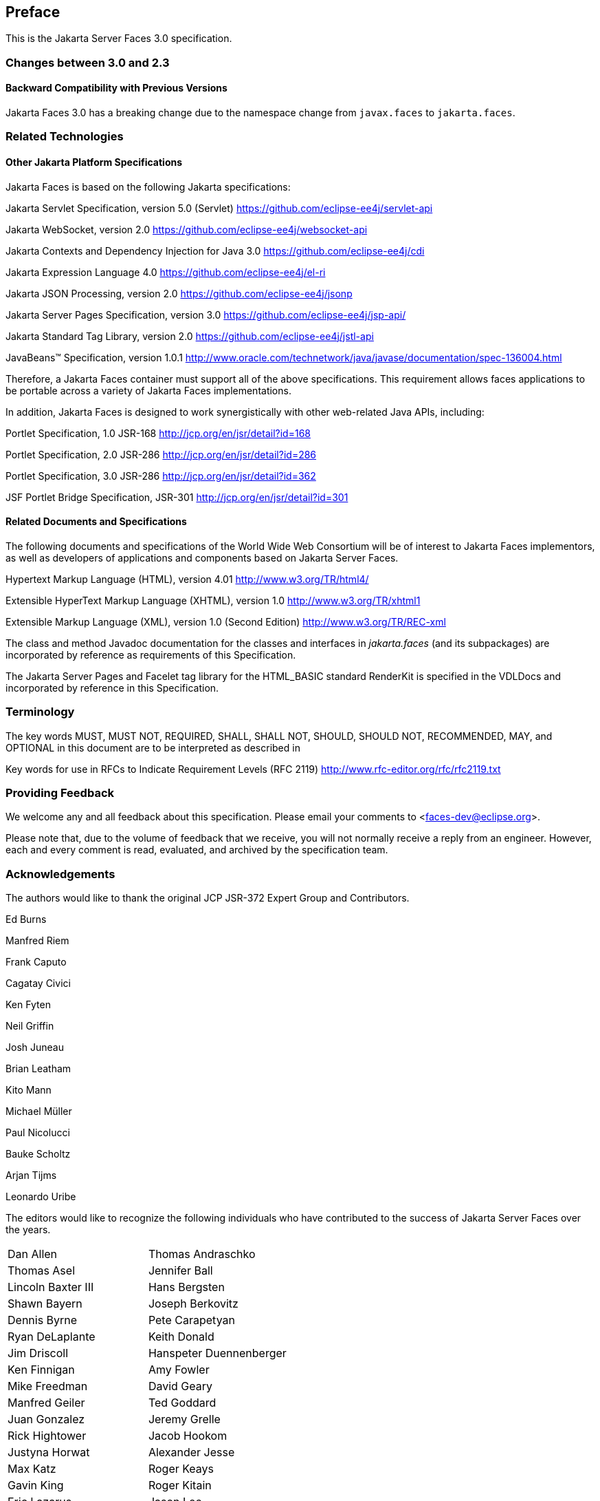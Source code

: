== Preface

This is the Jakarta Server Faces 3.0 specification.

=== Changes between 3.0 and 2.3


==== Backward Compatibility with Previous Versions

Jakarta Faces 3.0 has a breaking change due to the namespace change from  `javax.faces` to `jakarta.faces`.

=== Related Technologies

[[a173]]
==== Other Jakarta Platform Specifications

Jakarta Faces is based on the following Jakarta specifications:


Jakarta Servlet Specification, version 5.0
(Servlet) <https://github.com/eclipse-ee4j/servlet-api>

Jakarta WebSocket, version 2.0
<https://github.com/eclipse-ee4j/websocket-api>

Jakarta Contexts and Dependency Injection for Java 3.0
<https://github.com/eclipse-ee4j/cdi>

Jakarta Expression Language 4.0
<https://github.com/eclipse-ee4j/el-ri>

Jakarta JSON Processing, version 2.0
<https://github.com/eclipse-ee4j/jsonp>

Jakarta Server Pages  Specification, version 3.0
<https://github.com/eclipse-ee4j/jsp-api/>

Jakarta Standard Tag Library, version 2.0 
<https://github.com/eclipse-ee4j/jstl-api>


JavaBeans™ Specification, version 1.0.1
<http://www.oracle.com/technetwork/java/javase/documentation/spec-136004.html>


Therefore, a Jakarta Faces container must support all of
the above specifications. This requirement allows faces applications to
be portable across a variety of Jakarta Faces implementations.

In addition, Jakarta Faces is designed to work
synergistically with other web-related Java APIs, including:

Portlet Specification, 1.0 JSR-168
<http://jcp.org/en/jsr/detail?id=168>

Portlet Specification, 2.0 JSR-286
<http://jcp.org/en/jsr/detail?id=286>

Portlet Specification, 3.0 JSR-286
<http://jcp.org/en/jsr/detail?id=362>

JSF Portlet Bridge Specification, JSR-301
<http://jcp.org/en/jsr/detail?id=301>

==== Related Documents and Specifications

The following documents and specifications of
the World Wide Web Consortium will be of interest to Jakarta Faces implementors,
as well as developers of applications and components based on Jakarta Server
Faces.

Hypertext Markup Language (HTML), version 4.01
<http://www.w3.org/TR/html4/>

Extensible HyperText Markup Language (XHTML),
version 1.0 <http://www.w3.org/TR/xhtml1>

Extensible Markup Language (XML), version 1.0
(Second Edition) <http://www.w3.org/TR/REC-xml>

The class and method Javadoc documentation for
the classes and interfaces in _jakarta.faces_ (and its subpackages) are
incorporated by reference as requirements of this Specification.

The Jakarta Server Pages and Facelet tag library for the
HTML_BASIC standard RenderKit is specified in the VDLDocs and
incorporated by reference in this Specification.

=== Terminology

The key words MUST, MUST NOT, REQUIRED, SHALL,
SHALL NOT, SHOULD, SHOULD NOT, RECOMMENDED, MAY, and OPTIONAL in this
document are to be interpreted as described in

Key words for use in RFCs to Indicate
Requirement Levels (RFC 2119)
<http://www.rfc-editor.org/rfc/rfc2119.txt>

=== Providing Feedback

We welcome any and all feedback about this
specification. Please email your comments to
<faces-dev@eclipse.org>.

Please note that, due to the volume of feedback
that we receive, you will not normally receive a reply from an engineer.
However, each and every comment is read, evaluated, and archived by the
specification team.

=== Acknowledgements

The authors would like to thank the original JCP JSR-372 Expert Group and Contributors.

Ed Burns

Manfred Riem

Frank Caputo

Cagatay Civici

Ken Fyten

Neil Griffin

Josh Juneau

Brian Leatham

Kito Mann

Michael Müller

Paul Nicolucci

Bauke Scholtz

Arjan Tijms

Leonardo Uribe

The editors would like to recognize the
following individuals who have contributed to the success of Jakarta Server
Faces over the years.

[width="100%",cols="50%,50%",]
|===
|Dan Allen |Thomas
Andraschko

|Thomas Asel |Jennifer
Ball

|Lincoln Baxter III
|Hans Bergsten

|Shawn Bayern |Joseph
Berkovitz

|Dennis Byrne |Pete
Carapetyan

|Ryan DeLaplante
|Keith Donald

|Jim Driscoll
|Hanspeter Duennenberger

|Ken Finnigan |Amy
Fowler

|Mike Freedman |David
Geary

|Manfred Geiler |Ted
Goddard

|Juan Gonzalez |Jeremy
Grelle

|Rick Hightower |Jacob
Hookom

|Justyna Horwat
|Alexander Jesse

|Max Katz |Roger Keays

|Gavin King |Roger
Kitain

|Eric Lazarus |Jason
Lee

|Felipe Leme |Cody
Lerum

|Alberto Lemos |Ryan
Lubke

|Barbara Louis |Martin
Marinschek

|Kumar Mettu |Craig
McClanahan

|Pete Muir |Bernd
Müller

|Michael Müller |Hans
Muller

|Brendan Murray
|Michael Nash

|Imre Osswald |Joe
Ottinger

|Ken Paulsen |Dhiru
Pandey

|Raj Premkumar |Werner
Punz

|Matt Raible |Hazem
Saleh

|Andy Schwartz |Yara
Senger

|Stan Silvert |Vernon
Singleton

|Bernhard Slominski
|Alexander Smirnov

|Thomas Spiegel |Kyle
Stiemann

|James Strachan
|Jayashri Visvanathan

|Ana von Klopp
|Matthias Wessendorf

|Adam Winer |Mike
Youngstrom

|John Zukowski |
|===

